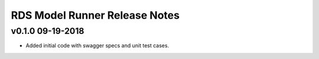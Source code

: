 .. ===============LICENSE_START============================================================
.. Acumos CC-BY-4.0
.. ========================================================================================
.. Copyright (C) 2017-2018 AT&T Intellectual Property. All rights reserved.
.. ========================================================================================
.. This Acumos documentation file is distributed by AT&T
.. under the Creative Commons Attribution 4.0 International License (the "License");
.. you may not use this file except in compliance with the License.
.. You may obtain a copy of the License at
..
.. http://creativecommons.org/licenses/by/4.0
..
.. This file is distributed on an "AS IS" BASIS,
.. WITHOUT WARRANTIES OR CONDITIONS OF ANY KIND, either express or implied.
.. See the License for the specific language governing permissions and
.. limitations under the License.
.. ===============LICENSE_END==============================================================

===============================
RDS Model Runner Release Notes
===============================

v0.1.0  09-19-2018
------------------
- Added initial code with swagger specs and unit test cases.
